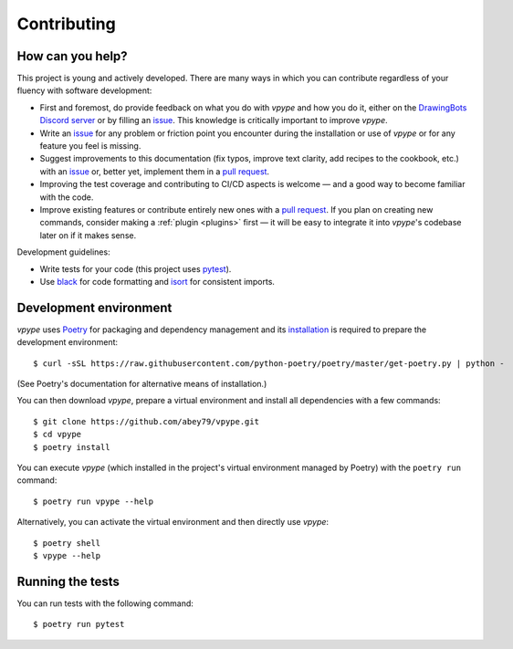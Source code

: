 .. _contributing:

============
Contributing
============

How can you help?
=================

This project is young and actively developed. There are many ways in which you can contribute regardless of your fluency with software development:

* First and foremost, do provide feedback on what you do with *vpype* and how you do it, either on the `DrawingBots Discord server`_ or by filling an `issue`_. This knowledge is critically important to improve *vpype*.
* Write an `issue`_ for any problem or friction point you encounter during the installation or use of *vpype* or for any feature you feel is missing.
* Suggest improvements to this documentation (fix typos, improve text clarity, add recipes to the cookbook, etc.) with an `issue`_ or, better yet, implement them in a `pull request`_.
* Improving the test coverage and contributing to CI/CD aspects is welcome — and a good way to become familiar with the code.
* Improve existing features or contribute entirely new ones with a `pull request`_. If you plan on creating new commands, consider making a :ref:`plugin <plugins>` first — it will be easy to integrate it into *vpype*'s codebase later on if it makes sense.


.. _issue: https://github.com/abey79/vpype/issue

.. _pull request: https://github.com/abey79/vpype/pulls

.. _DrawingBots Discord server: https://discordapp.com/invite/XHP3dBg


Development guidelines:

* Write tests for your code (this project uses `pytest <https://docs.pytest.org/>`_).
* Use `black <https://github.com/psf/black>`_ for code formatting and `isort <https://pycqa.github.io/isort/>`_ for
  consistent imports.


Development environment
=======================

.. highlight:: bash

*vpype* uses `Poetry <https://python-poetry.org>`_ for packaging and dependency management and its `installation
<https://python-poetry.org/docs/#installation>`_ is required to prepare the development environment::

  $ curl -sSL https://raw.githubusercontent.com/python-poetry/poetry/master/get-poetry.py | python -

(See Poetry's documentation for alternative means of installation.)

You can then download *vpype*, prepare a virtual environment and install all dependencies with a few commands::

  $ git clone https://github.com/abey79/vpype.git
  $ cd vpype
  $ poetry install

You can execute *vpype* (which installed in the project's virtual environment managed by Poetry) with the ``poetry
run`` command::

  $ poetry run vpype --help

Alternatively, you can activate the virtual environment and then directly use *vpype*::

  $ poetry shell
  $ vpype --help

Running the tests
=================

You can run tests with the following command::

  $ poetry run pytest

